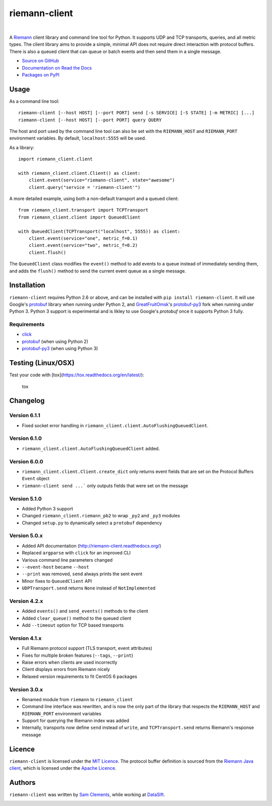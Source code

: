 ==============
riemann-client
==============

.. image:: http://img.shields.io/pypi/v/riemann-client.svg
    :target: https://pypi.python.org/pypi/riemann-client

.. image:: http://img.shields.io/pypi/l/riemann-client.svg
    :target: https://pypi.python.org/pypi/riemann-client

.. image:: http://img.shields.io/travis/borntyping/python-riemann-client/master.svg
    :target: https://travis-ci.org/borntyping/python-riemann-client

|

A `Riemann <http://riemann.io/>`_ client library and command line tool for
Python. It supports UDP and TCP transports, queries, and all metric types. The
client library aims to provide a simple, minimal API does not require direct
interaction with protocol buffers. There is also a queued client that can
queue or batch events and then send them in a single message.

* `Source on GitHub <https://github.com/borntyping/python-riemann-client>`_
* `Documentation on Read the Docs <http://riemann-client.readthedocs.org/en/latest/>`_
* `Packages on PyPI <https://pypi.python.org/pypi/riemann-client>`_

Usage
-----

As a command line tool::

    riemann-client [--host HOST] [--port PORT] send [-s SERVICE] [-S STATE] [-m METRIC] [...]
    riemann-client [--host HOST] [--port PORT] query QUERY

The host and port used by the command line tool can also be set with the
``RIEMANN_HOST`` and ``RIEMANN_PORT`` environment variables. By default,
``localhost:5555`` will be used.

As a library::

    import riemann_client.client

    with riemann_client.client.Client() as client:
        client.event(service="riemann-client", state="awesome")
        client.query("service = 'riemann-client'")

A more detailed example, using both a non-default transport and a queued
client::

    from riemann_client.transport import TCPTransport
    from riemann_client.client import QueuedClient

    with QueuedClient(TCPTransport("localhost", 5555)) as client:
        client.event(service="one", metric_f=0.1)
        client.event(service="two", metric_f=0.2)
        client.flush()

The ``QueuedClient`` class modifies the ``event()`` method to add events to a
queue instead of immediately sending them, and adds the ``flush()`` method to
send the current event queue as a single message.

Installation
------------

``riemann-client`` requires Python 2.6 or above, and can be installed with
``pip install riemann-client``. It will use Google's `protobuf`_ library when
running under Python 2, and `GreatFruitOmsk`_'s `protobuf-py3`_ fork when
running under Python 3. Python 3 support is experimental and is likley to use
Google's `protobuf` once it supports Python 3 fully.

.. _protobuf: https://pypi.python.org/pypi/protobuf
.. _GreatFruitOmsk: https://github.com/GreatFruitOmsk
.. _protobuf-py3: https://pypi.python.org/pypi/protobuf-py3

Requirements
^^^^^^^^^^^^

* `click <http://click.pocoo.org/>`_
* `protobuf`_ (when using Python 2)
* `protobuf-py3`_ (when using Python 3)

Testing (Linux/OSX)
-------
Test your code with [tox](https://tox.readthedocs.org/en/latest/):

    tox

Changelog
---------

Version 6.1.1
^^^^^^^^^^^^^

* Fixed socket error handling in ``riemann_client.client.AutoFlushingQueuedClient``.

Version 6.1.0
^^^^^^^^^^^^^

* ``riemann_client.client.AutoFlushingQueuedClient`` added.

Version 6.0.0
^^^^^^^^^^^^^

* ``riemann_client.client.Client.create_dict`` only returns event fields that
  are set on the Protocol Buffers ``Event`` object
* ``riemann-client send ...``` only outputs fields that were set on the message

Version 5.1.0
^^^^^^^^^^^^^

* Added Python 3 support
* Changed ``riemann_client.riemann_pb2`` to wrap ``_py2`` and ``_py3`` modules
* Changed ``setup.py`` to dynamically select a ``protobuf`` dependency

Version 5.0.x
^^^^^^^^^^^^^

* Added API documentation (http://riemann-client.readthedocs.org/)
* Replaced ``argparse`` with ``click`` for an improved CLI
* Various command line parameters changed
* ``--event-host`` became ``--host``
* ``--print`` was removed, ``send`` always prints the sent event
* Minor fixes to ``QueuedClient`` API
* ``UDPTransport.send`` returns ``None`` instead of ``NotImplemented``

Version 4.2.x
^^^^^^^^^^^^^

* Added ``events()`` and ``send_events()`` methods to the client
* Added ``clear_queue()`` method to the queued client
* Add ``--timeout`` option for TCP based transports

Version 4.1.x
^^^^^^^^^^^^^

* Full Riemann protocol support (TLS transport, event attributes)
* Fixes for multiple broken features (``--tags``, ``--print``)
* Raise errors when clients are used incorrectly
* Client displays errors from Riemann nicely
* Relaxed version requirements to fit CentOS 6 packages

Version 3.0.x
^^^^^^^^^^^^^

* Renamed module from ``riemann`` to ``riemann_client``
* Command line interface was rewritten, and is now the only part of the library
  that respects the ``RIEMANN_HOST`` and ``RIEMANN_PORT`` environment variables
* Support for querying the Riemann index was added
* Internally, transports now define ``send`` instead of ``write``, and
  ``TCPTransport.send`` returns Riemann's response message

Licence
-------

``riemann-client`` is licensed under the `MIT Licence`_. The protocol buffer
definition is sourced from the `Riemann Java client`_, which is licensed under
the `Apache Licence`_.

.. _MIT Licence: http://opensource.org/licenses/MIT
.. _Riemann Java client: https://github.com/aphyr/riemann-java-client/blob/0c4a1a255be6f33069d7bb24d0cc7efb71bf4bc8/src/main/proto/riemann/proto.proto
.. _Apache Licence: http://www.apache.org/licenses/LICENSE-2.0

Authors
-------

``riemann-client`` was written by `Sam Clements
<https://github.com/borntyping>`_, while working at `DataSift
<https://github.com/datasift>`_.

.. image:: https://0.gravatar.com/avatar/8dd5661684a7385fe723b7e7588e91ee?d=https%3A%2F%2Fidenticons.github.com%2Fe83ef7586374403a328e175927b98cac.png&r=x&s=40
.. image:: https://1.gravatar.com/avatar/a3a6d949b43b6b880ffb3e277a65f49d?d=https%3A%2F%2Fidenticons.github.com%2F065affbc170e2511eeacb3bd0e975ec1.png&r=x&s=40
